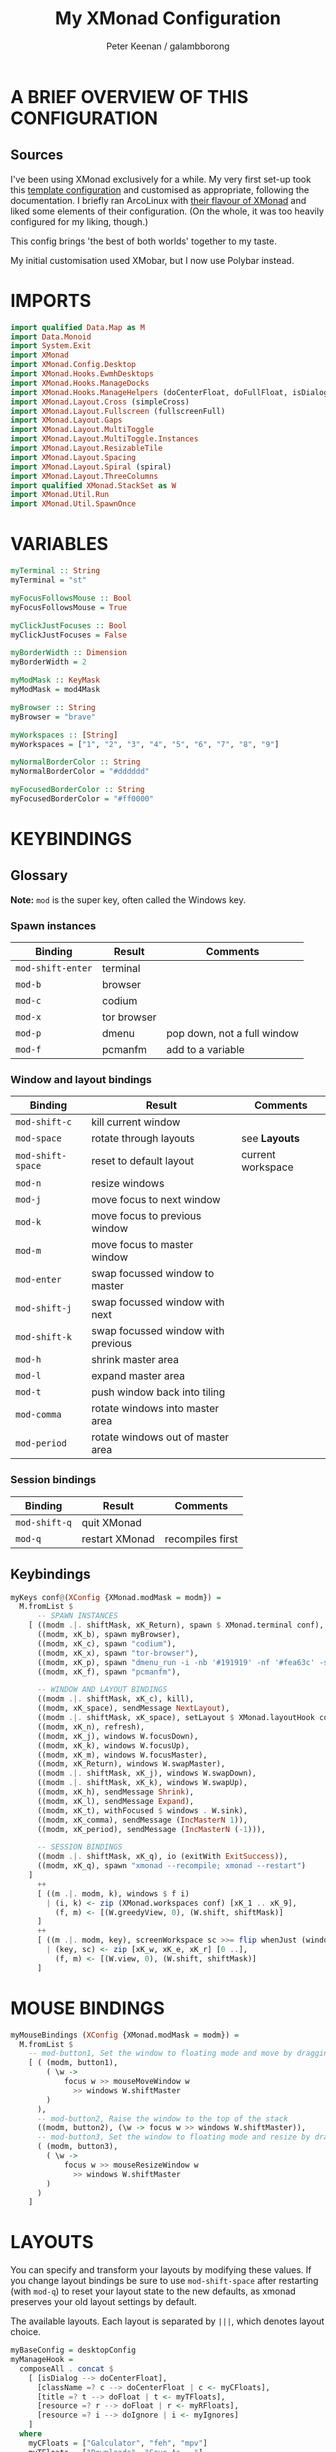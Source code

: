#+title: My XMonad Configuration
#+author: Peter Keenan / galambborong
#+property: header-args:haskell :tangle xmonad.hs

* A BRIEF OVERVIEW OF THIS CONFIGURATION
** Sources

I've been using XMonad exclusively for a while. My very first set-up took this [[https://wiki.haskell.org/Xmonad/Config_archive][template configuration]] and customised as appropriate, following the documentation. I briefly ran ArcoLinux with [[https://github.com/arcolinux/arcolinux-xmonad-polybar/blob/master/etc/skel/.xmonad/xmonad.hs][their flavour of XMonad]] and liked some elements of their configuration. (On the whole, it was too heavily configured for my liking, though.)

This config brings 'the best of both worlds' together to my taste.   

My initial customisation used XMobar, but I now use Polybar instead.

* IMPORTS

#+begin_src haskell
import qualified Data.Map as M
import Data.Monoid
import System.Exit
import XMonad
import XMonad.Config.Desktop
import XMonad.Hooks.EwmhDesktops
import XMonad.Hooks.ManageDocks
import XMonad.Hooks.ManageHelpers (doCenterFloat, doFullFloat, isDialog, isFullscreen)
import XMonad.Layout.Cross (simpleCross)
import XMonad.Layout.Fullscreen (fullscreenFull)
import XMonad.Layout.Gaps
import XMonad.Layout.MultiToggle
import XMonad.Layout.MultiToggle.Instances
import XMonad.Layout.ResizableTile
import XMonad.Layout.Spacing
import XMonad.Layout.Spiral (spiral)
import XMonad.Layout.ThreeColumns
import qualified XMonad.StackSet as W
import XMonad.Util.Run
import XMonad.Util.SpawnOnce
#+end_src

* VARIABLES

#+begin_src haskell
myTerminal :: String
myTerminal = "st"

myFocusFollowsMouse :: Bool
myFocusFollowsMouse = True

myClickJustFocuses :: Bool
myClickJustFocuses = False

myBorderWidth :: Dimension
myBorderWidth = 2

myModMask :: KeyMask
myModMask = mod4Mask

myBrowser :: String
myBrowser = "brave"

myWorkspaces :: [String]
myWorkspaces = ["1", "2", "3", "4", "5", "6", "7", "8", "9"]

myNormalBorderColor :: String
myNormalBorderColor = "#dddddd"

myFocusedBorderColor :: String
myFocusedBorderColor = "#ff0000"
#+end_src

* KEYBINDINGS
** Glossary

*Note:* =mod= is the super key, often called the Windows key.

*** Spawn instances 

| Binding           | Result      | Comments                    |
|-------------------+-------------+-----------------------------|
| =mod-shift-enter= | terminal    |                             |
| =mod-b=           | browser     |                             |
| =mod-c=           | codium      |                             |
| =mod-x=           | tor browser |                             |
| =mod-p=           | dmenu       | pop down, not a full window |
| =mod-f=           | pcmanfm     | add to a variable           |

*** Window and layout bindings

| Binding           | Result                             | Comments          |
|-------------------+------------------------------------+-------------------|
| =mod-shift-c=     | kill current window                |                   |
| =mod-space=       | rotate through layouts             | see *Layouts*     |
| =mod-shift-space= | reset to default layout            | current workspace |
| =mod-n=           | resize windows                     |                   |
| =mod-j=           | move focus to next window          |                   |
| =mod-k=           | move focus to previous window      |                   |
| =mod-m=           | move focus to master window        |                   |
| =mod-enter=       | swap focussed window to master     |                   |
| =mod-shift-j=     | swap focussed window with next     |                   |
| =mod-shift-k=     | swap focussed window with previous |                   |
| =mod-h=           | shrink master area                 |                   |
| =mod-l=           | expand master area                 |                   |
| =mod-t=           | push window back into tiling       |                   |
| =mod-comma=       | rotate windows into master area    |                   |
| =mod-period=      | rotate windows out of master area  |                   |

*** Session bindings

| Binding       | Result         | Comments         |
|---------------+----------------+------------------|
| =mod-shift-q= | quit XMonad    |                  |
| =mod-q=       | restart XMonad | recompiles first |

** Keybindings

#+begin_src haskell
myKeys conf@(XConfig {XMonad.modMask = modm}) =
  M.fromList $
      -- SPAWN INSTANCES
    [ ((modm .|. shiftMask, xK_Return), spawn $ XMonad.terminal conf),
      ((modm, xK_b), spawn myBrowser),
      ((modm, xK_c), spawn "codium"),
      ((modm, xK_x), spawn "tor-browser"),
      ((modm, xK_p), spawn "dmenu_run -i -nb '#191919' -nf '#fea63c' -sb '#fea63c' -sf '#191919' -fn 'Mononoki Nerd Font:pixelsize=14'"),
      ((modm, xK_f), spawn "pcmanfm"),

      -- WINDOW AND LAYOUT BINDINGS
      ((modm .|. shiftMask, xK_c), kill),
      ((modm, xK_space), sendMessage NextLayout),
      ((modm .|. shiftMask, xK_space), setLayout $ XMonad.layoutHook conf),
      ((modm, xK_n), refresh),
      ((modm, xK_j), windows W.focusDown),
      ((modm, xK_k), windows W.focusUp),
      ((modm, xK_m), windows W.focusMaster),
      ((modm, xK_Return), windows W.swapMaster),
      ((modm .|. shiftMask, xK_j), windows W.swapDown),
      ((modm .|. shiftMask, xK_k), windows W.swapUp),
      ((modm, xK_h), sendMessage Shrink),
      ((modm, xK_l), sendMessage Expand),
      ((modm, xK_t), withFocused $ windows . W.sink),
      ((modm, xK_comma), sendMessage (IncMasterN 1)),
      ((modm, xK_period), sendMessage (IncMasterN (-1))),

      -- SESSION BINDINGS
      ((modm .|. shiftMask, xK_q), io (exitWith ExitSuccess)),
      ((modm, xK_q), spawn "xmonad --recompile; xmonad --restart")
    ]
      ++
      [ ((m .|. modm, k), windows $ f i)
        | (i, k) <- zip (XMonad.workspaces conf) [xK_1 .. xK_9],
          (f, m) <- [(W.greedyView, 0), (W.shift, shiftMask)]
      ]
      ++
      [ ((m .|. modm, key), screenWorkspace sc >>= flip whenJust (windows . f))
        | (key, sc) <- zip [xK_w, xK_e, xK_r] [0 ..],
          (f, m) <- [(W.view, 0), (W.shift, shiftMask)]
      ]
#+end_src

* MOUSE BINDINGS

#+begin_src haskell
myMouseBindings (XConfig {XMonad.modMask = modm}) =
  M.fromList $
    -- mod-button1, Set the window to floating mode and move by dragging
    [ ( (modm, button1),
        ( \w ->
            focus w >> mouseMoveWindow w
              >> windows W.shiftMaster
        )
      ),
      -- mod-button2, Raise the window to the top of the stack
      ((modm, button2), (\w -> focus w >> windows W.shiftMaster)),
      -- mod-button3, Set the window to floating mode and resize by dragging
      ( (modm, button3),
        ( \w ->
            focus w >> mouseResizeWindow w
              >> windows W.shiftMaster
        )
      )
    ]
#+end_src

* LAYOUTS

You can specify and transform your layouts by modifying these values. If you change layout bindings be sure to use =mod-shift-space= after restarting (with =mod-q=) to reset your layout state to the new defaults, as xmonad preserves your old layout settings by default.

The available layouts. Each layout is separated by =|||=, which denotes layout choice.

#+begin_src haskell
myBaseConfig = desktopConfig
myManageHook =
  composeAll . concat $
    [ [isDialog --> doCenterFloat],
      [className =? c --> doCenterFloat | c <- myCFloats],
      [title =? t --> doFloat | t <- myTFloats],
      [resource =? r --> doFloat | r <- myRFloats],
      [resource =? i --> doIgnore | i <- myIgnores]
    ]
  where
    myCFloats = ["Galculator", "feh", "mpv"]
    myTFloats = ["Downloads", "Save As..."]
    myRFloats = []
    myIgnores = ["desktop_window"]

myLayout = spacingRaw True (Border 0 5 5 5) True (Border 5 5 5 5) True $ avoidStruts $ mkToggle (NBFULL ?? NOBORDERS ?? EOT) $ tiled ||| Mirror tiled ||| spiral (6 / 7) ||| ThreeColMid 1 (3 / 100) (1 / 2) ||| Full
  where
    tiled = Tall nmaster delta tiled_ratio
    nmaster = 1
    delta = 3 / 100
    tiled_ratio = 1 / 2
#+end_src
* EVENT HANDLING, STATUS BARS AND LOGGING
** Event Handling

Defines a custom handler function for X events. The function should return (All True) if the default handler is to be run afterwards. To combine event hooks use =mappend= or =mconcat= from =Data.Monoid=.

#+begin_src haskell
myEventHook = mempty
#+end_src

** Status bars and Logging

Perform an arbitrary action on each internal state change of X event. See =XMonad.Hooks.DynamicLog= extension for examples.

#+begin_src haskell
myLogHook = return ()
#+end_src

* START-UP HOOK

Perform an arbtirary action each time XMonad starts or is restarted with =mod-q=. Used by, e.g., =XMonad.Layout.PerWorkspace= to initialise per-workspace layout choices.

#+begin_src haskell
myStartupHook :: X ()
myStartupHook = do
  spawnOnce "nitrogen --restore &"
  spawnOnce "picom &"
  spawnOnce "~/.config/polybar/launch.sh"
  spawnOnce "xsetroot -cursor_name left_ptr"
  spawnOnce "xmodmap ~/.Xmodmap"
#+end_src

* MAIN
** Main initialisation

Entrypoint for XMonad with the defaults

#+begin_src haskell
main = do
  xmonad . ewmh $ docks defaults
#+end_src

** Defaults

A structure containing the configuration settings

#+begin_src haskell
defaults =
  def
    { -- simple stuff
      terminal = myTerminal,
      focusFollowsMouse = myFocusFollowsMouse,
      clickJustFocuses = myClickJustFocuses,
      borderWidth = myBorderWidth,
      modMask = myModMask,
      workspaces = myWorkspaces,
      normalBorderColor = myNormalBorderColor,
      focusedBorderColor = myFocusedBorderColor,
      -- key bindings
      keys = myKeys,
      mouseBindings = myMouseBindings,
      -- hooks, layouts
      layoutHook = gaps [(U, 35), (D, 5), (R, 5), (L, 5)] $ myLayout ||| layoutHook myBaseConfig,
      manageHook = myManageHook,
      handleEventHook = myEventHook,
      logHook = myLogHook,
      startupHook = myStartupHook
    }
#+end_src

